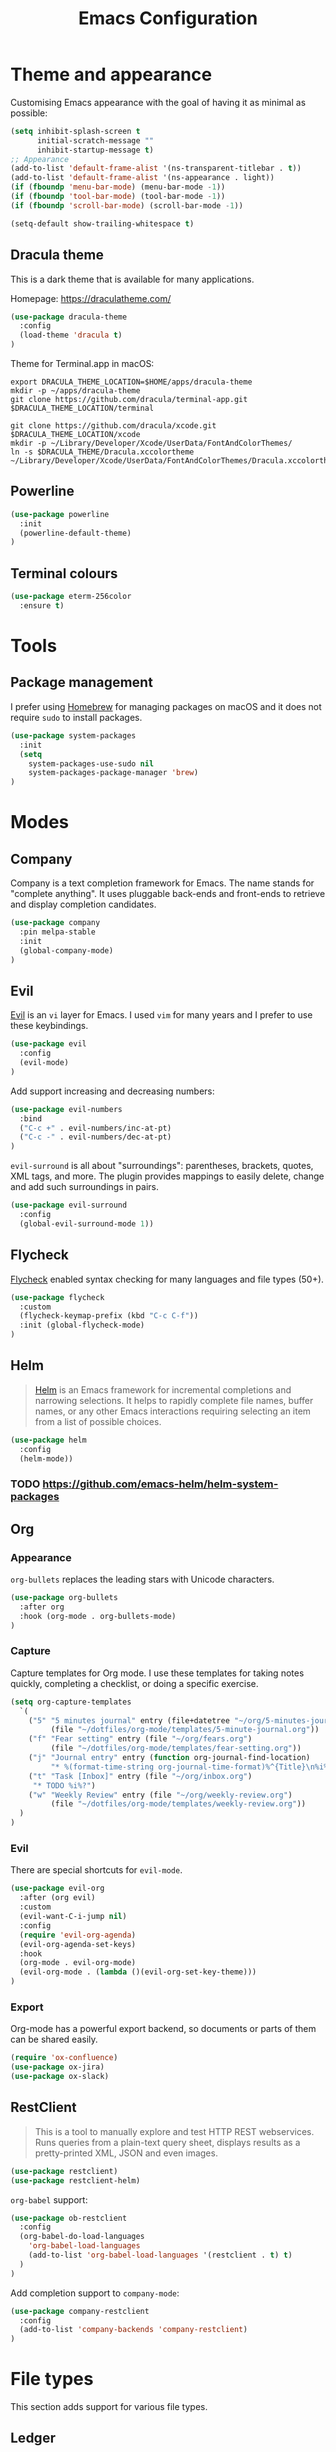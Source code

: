 #+TITLE: Emacs Configuration

* Theme and appearance
Customising Emacs appearance with the goal of having it as minimal as possible:

#+BEGIN_SRC emacs-lisp
(setq inhibit-splash-screen t
      initial-scratch-message ""
      inhibit-startup-message t)
;; Appearance
(add-to-list 'default-frame-alist '(ns-transparent-titlebar . t))
(add-to-list 'default-frame-alist '(ns-appearance . light))
(if (fboundp 'menu-bar-mode) (menu-bar-mode -1))
(if (fboundp 'tool-bar-mode) (tool-bar-mode -1))
(if (fboundp 'scroll-bar-mode) (scroll-bar-mode -1))

(setq-default show-trailing-whitespace t)
#+END_SRC

** Dracula theme
This is a dark theme that is available for many applications.

Homepage: https://draculatheme.com/

#+BEGIN_SRC emacs-lisp
(use-package dracula-theme
  :config
  (load-theme 'dracula t)
)
#+END_SRC

Theme for Terminal.app in macOS:

#+BEGIN_SRC shell
export DRACULA_THEME_LOCATION=$HOME/apps/dracula-theme
mkdir -p ~/apps/dracula-theme
git clone https://github.com/dracula/terminal-app.git $DRACULA_THEME_LOCATION/terminal

git clone https://github.com/dracula/xcode.git $DRACULA_THEME_LOCATION/xcode
mkdir -p ~/Library/Developer/Xcode/UserData/FontAndColorThemes/
ln -s $DRACULA_THEME/Dracula.xccolortheme ~/Library/Developer/Xcode/UserData/FontAndColorThemes/Dracula.xccolortheme
#+END_SRC

** Powerline
#+begin_src emacs-lisp
(use-package powerline
  :init
  (powerline-default-theme)
)
#+end_src

** Terminal colours
#+BEGIN_SRC emacs-lisp
(use-package eterm-256color
  :ensure t)
#+END_SRC

* Tools
** Package management
I prefer using [[https://brew.sh/][Homebrew]] for managing packages on macOS and it does not require =sudo= to install packages.
#+begin_src emacs-lisp
(use-package system-packages
  :init
  (setq
    system-packages-use-sudo nil
    system-packages-package-manager 'brew)
)
#+end_src
* Modes
** Company
Company is a text completion framework for Emacs. The name stands for "complete anything". It uses pluggable back-ends and front-ends to retrieve and display completion candidates.

#+begin_src emacs-lisp
(use-package company
  :pin melpa-stable
  :init
  (global-company-mode)
)
#+end_src
** Evil
[[https://github.com/emacs-evil][Evil]] is an =vi= layer for Emacs. I used =vim= for many years and I prefer to use these keybindings.
#+begin_src emacs-lisp
(use-package evil
  :config
  (evil-mode)
)
#+end_src

Add support increasing and decreasing numbers:
#+begin_src emacs-lisp
(use-package evil-numbers
  :bind
  ("C-c +" . evil-numbers/inc-at-pt)
  ("C-c -" . evil-numbers/dec-at-pt)
)
#+end_src

=evil-surround= is all about "surroundings": parentheses, brackets, quotes, XML tags, and more. The plugin provides mappings to easily delete, change and add such surroundings in pairs.
#+begin_src emacs-lisp
(use-package evil-surround
  :config
  (global-evil-surround-mode 1))
#+end_src
** Flycheck
[[https://www.flycheck.org/en/latest/][Flycheck]] enabled syntax checking for many languages and file types (50+).
#+begin_src emacs-lisp
(use-package flycheck
  :custom
  (flycheck-keymap-prefix (kbd "C-c C-f"))
  :init (global-flycheck-mode)
)
#+end_src
** Helm
#+begin_quote
[[https://emacs-helm.github.io/helm/][Helm]] is an Emacs framework for incremental completions and narrowing selections. It helps to rapidly complete file names, buffer names, or any other Emacs interactions requiring selecting an item from a list of possible choices.
#+end_quote

#+begin_src emacs-lisp
(use-package helm
  :config
  (helm-mode))
#+end_src
*** TODO https://github.com/emacs-helm/helm-system-packages

** Org
*** Appearance
=org-bullets= replaces the leading stars with Unicode characters.
#+begin_src emacs-lisp
(use-package org-bullets
  :after org
  :hook (org-mode . org-bullets-mode)
)
#+end_src

*** Capture
Capture templates for Org mode. I use these templates for taking notes quickly, completing a checklist, or doing a specific exercise.

#+BEGIN_SRC emacs-lisp
(setq org-capture-templates
  `(
    ("5" "5 minutes journal" entry (file+datetree "~/org/5-minutes-journal.org")
         (file "~/dotfiles/org-mode/templates/5-minute-journal.org"))
    ("f" "Fear setting" entry (file "~/org/fears.org")
         (file "~/dotfiles/org-mode/templates/fear-setting.org"))
    ("j" "Journal entry" entry (function org-journal-find-location)
         "* %(format-time-string org-journal-time-format)%^{Title}\n%i%?")
    ("t" "Task [Inbox]" entry (file "~/org/inbox.org")
	 "* TODO %i%?")
    ("w" "Weekly Review" entry (file "~/org/weekly-review.org")
         (file "~/dotfiles/org-mode/templates/weekly-review.org"))
  )
)
#+END_SRC
*** Evil
There are special shortcuts for =evil-mode=.
#+begin_src emacs-lisp
(use-package evil-org
  :after (org evil)
  :custom
  (evil-want-C-i-jump nil)
  :config
  (require 'evil-org-agenda)
  (evil-org-agenda-set-keys)
  :hook
  (org-mode . evil-org-mode)
  (evil-org-mode . (lambda ()(evil-org-set-key-theme)))
)
#+end_src
*** Export
Org-mode has a powerful export backend, so documents or parts of them can be shared easily.

#+begin_src emacs-lisp
(require 'ox-confluence)
(use-package ox-jira)
(use-package ox-slack)
#+end_src
** RestClient
#+begin_quote
This is a tool to manually explore and test HTTP REST webservices. Runs queries from a plain-text query sheet, displays results as a pretty-printed XML, JSON and even images.
#+end_quote

#+begin_src emacs-lisp
(use-package restclient)
(use-package restclient-helm)
#+end_src

=org-babel= support:
#+begin_src emacs-lisp
(use-package ob-restclient
  :config
  (org-babel-do-load-languages
    'org-babel-load-languages
    (add-to-list 'org-babel-load-languages '(restclient . t) t)
  )
)
#+end_src

Add completion support to =company-mode=:
#+begin_src emacs-lisp
(use-package company-restclient
  :config
  (add-to-list 'company-backends 'company-restclient)
)
#+end_src
* File types
This section adds support for various file types.
** Ledger
Ledger is a commandline account software. These packages make easier editing a =.ledger= file by providing syntax highlight, tab-completion, etc.
#+begin_src emacs-lisp
(use-package ledger-mode
  :pin melpa
  :mode "\\.ledger\\'"
  :init
  (setq
    ledger-post-account-alignment-column 2
    ledger-post-amount-alignment-column  64
  )
  :config
  (setq ledger-default-date-format ledger-iso-date-format)
  :hook
  (ledger-mode . (lambda  ()
    (setq-local tab-always-indent 'complete)
    (setq-local completion-cycle-threshold t)
    (setq-local ledger-complete-in-steps t)))
)
(use-package flycheck-ledger
  :pin melpa
  :after ledger-mode)
(use-package evil-ledger
  :after ledger-mode)
#+end_src
** Markdown
[[https://spec.commonmark.org/][Markdown]] is one of the most popular markup languages.
#+begin_src emacs-lisp
(use-package markdown-mode
  :ensure-system-package (multimarkdown . "brew install multimarkdown")
  :commands (markdown-mode gfm-mode)
  :mode (("README\\.md\\'" . gfm-mode)
         ("\\.md\\'" . markdown-mode)
         ("\\.markdown\\'" . markdown-mode))
  :init (setq markdown-command "multimarkdown"))
#+end_src
** PlantUML
UML diagrams make communication of ideas easier. PlantUML is a great piece of software that enables codifying diagrams. This allows me to have nice, autogenerated layouts and versioning.

PlantUML mode adds syntax highlighting and embedded rendering for diagram.

[[https://brew.sh/][Homebrew]] installs versions of a package into separate directories before it links them into the path. PlantUML needs the path of the =jar= file, therefore the latest version has to be looked up the directory tree.

#+begin_src emacs-lisp
(use-package plantuml-mode
  :ensure-system-package (plantuml . "brew install plantuml")
  :mode "\\.plantuml\\'"
  :custom
  (plantuml-jar-path (car (last (file-expand-wildcards "/usr/local/Cellar/plantuml/*/libexec/plantuml.jar"))))
  (org-plantuml-jar-path plantuml-jar-path)
)
(use-package flycheck-plantuml
  :after plantuml-mode
  :config
  (flycheck-plantuml-setup))
#+end_src
** YAML
[[https://yaml.org/][YAML]] format is widely adopted for configuration files.

#+begin_src emacs-lisp
(use-package yaml-mode
  :mode "\\(\\.\\(yaml\\|yml\\)\\)\\'"
)
(use-package flycheck-yamllint
  :ensure-system-package (yamllint . "brew install yamllint")
  :defer t
  :after flycheck
  :init
  (add-hook 'flycheck-mode-hook 'flycheck-yamllint-setup)
)
#+end_src

* Programming
:PROPERTIES:
:header-args: :results silent
:END:

** Tools
*** Diffs
=diff-hl= allows to highlight changes in a file under version control. Changes are marked on the left side of the window.
#+begin_src emacs-lisp
(use-package diff-hl
  :config
  (diff-hl-mode)
  (diff-hl-flydiff-mode)
)
#+end_src

*** Magit
[[https://magit.vc/][Magit]] is a =git= client for Emacs: It has keybindings for =evil= as well.

#+begin_src emacs-lisp
(use-package magit
  :bind (
    ("C-x g" . magit-status)
  )
  :pin melpa-stable)
(use-package evil-magit
  :after (magit evil)
  :pin melpa-stable
)
#+end_src

*** Projectile
It is a library to help work with projects and navigate around files.

#+begin_src emacs-lisp
(use-package projectile
  :pin melpa-stable
  :config
  (define-key projectile-mode-map (kbd "s-p") 'projectile-command-map)
  (define-key projectile-mode-map (kbd "C-c p") 'projectile-command-map)
  (projectile-mode +1)
)
#+end_src

=ripgrep= integration for faster searching:
#+begin_src emacs-lisp
(use-package rg
  :ensure-system-package (rg . "brew install ripgrep")
  :config
  (rg-enable-default-bindings)
)
#+end_src
Commands:
- =rg= :: interactive input for search
- =rg-project= :: search in e.g. a Projectile project
Key bindings:
- =C-c s p= :: search in e.g. a Projectile project
*** Treemacs
#+begin_quote
Treemacs is a file and project explorer similar to NeoTree or vim’s NerdTree, but largely inspired by the Project Explorer in Eclipse. It shows the file system outlines of your projects in a simple tree layout allowing quick navigation and exploration, while also possessing basic file management utilities. Specifically a quick feature overview looks as follows:
#+end_quote

#+begin_src emacs-lisp
(use-package treemacs
  :defer t
  :pin melpa-stable)
#+end_src

Projectile integration
#+begin_src emacs-lisp
(use-package treemacs-projectile
  :after treemacs projectile
  :pin melpa-stable)
#+end_src
*** yasnippet
#+begin_src emacs-lisp
(use-package yasnippet
  :pin melpa-stable
  :config
  (yas-global-mode 1)
)
(use-package yasnippet-snippets)
#+end_src
** [[https://github.com/emacs-lsp/lsp-mode][Language Server Protocol support for Emacs]]
#+BEGIN_SRC emacs-lisp
(use-package lsp-mode
  :commands (lsp lsp-deferred)
  :init
  (setq
    lsp-enable-indentation nil
    lsp-use-native-json t
  )
  :hook (
    (js-mode . lsp)
  )
)
#+END_SRC
=lsp-deferred= allows to delay the LSP startup until the buffer is visible.

#+BEGIN_SRC emacs-lisp
(use-package company-lsp)
(use-package lsp-ui
  :commands lsp-ui-mode)
#+END_SRC

Debug Adapter Protocol implementation for Emacs.
#+BEGIN_SRC emacs-lisp
(use-package dap-mode
  :after lsp-mode
  :config
  (dap-mode t)
  (dap-ui-mode t))
#+END_SRC

Treemacs integration allows to have an Eclipse style explorer view in a sidebar.
#+BEGIN_SRC emacs-lisp
(use-package lsp-treemacs
  :after lsp-mode
  :commands lsp-treemacs-errors-list)
#+END_SRC
** Language Support
*** Java
I prefer to format Java code according to the Google style guide:

#+begin_src emacs-lisp
(use-package google-c-style
  :hook
  (java-mode . google-set-c-style)
  (java-mode . google-make-newline-indent)
)
#+end_src

Eclipse Language Server extension configured to follow the Google style guide.

#+BEGIN_SRC emacs-lisp
(use-package lsp-java
  :after lsp
  :init
  (setq
    lsp-java-auto-build nil
    lsp-java-format-settings-url "https://raw.githubusercontent.com/google/styleguide/gh-pages/eclipse-java-google-style.xml"
    lsp-java-format-settings-profile "GoogleStyle"
    lsp-java-save-action-organize-imports t)
  :config
  (add-hook 'java-mode-hook 'lsp)
)
#+END_SRC
Notes:
- It is important to specify the profile for the format settings to make it work.
- I do not need automatic building as I intend to use Bazel.

Hook up the [[https://github.com/Fuco1/smartparens][smartparens]] to Java:

#+BEGIN_SRC emacs-lisp
(use-package smartparens
  :hook
  (java-mode . smartparens-mode))
#+END_SRC

Add a few useful Java snippets:
#+begin_src emacs-lisp
(use-package java-snippets)
#+end_src
**** Gradle
Gradle uses Groovy syntax:
#+begin_src emacs-lisp
(use-package groovy-mode
  :mode "\\.groovy\\'\\|\\.gradle\\'")
#+end_src

*** Javascript
Javascript development requires [[https://nodejs.org/en/][node.js]] to be installed. Current LTS version is 10.

#+begin_src sh
brew install node@10
#+end_src

To use this version of node.js, it has to be added to the =PATH= environmental variable.
#+begin_src emacs-lisp
(setenv "PATH" (concat
  "/usr/local/opt/node@10/bin:"
  (getenv "PATH"))
)
#+end_src

=lsp-mode= has Javascript and TypeScript support built-in, but it require an =npm= package to be installed:
#+begin_src sh
npm install -g typescript
npm install -g typescript-language-server
#+end_src

=js2-mode= does not support syntax highlighting within the =render= blocks for HTML/XML currently. Emacs 27 will introduce support for this. [[https://github.com/mooz/js2-mode/pull/523][PR#523]] will implement it.
#+begin_src emacs-lisp
(use-package js2-mode
  :interpreter (
    ("node" . js2-mode)
  )
  :init
  (setq js-indent-level 2)
  :hook (js-mode . js2-minor-mode)
)
#+end_src

Prettier is a nice way to automatically format Javascript code. It has to be also installed and present in the =$PATH=.

#+begin_src emacs-lisp
(use-package prettier-js
  :ensure-system-package (prettier . "npm install -g prettier")
  :hook (js-mode . prettier-js-mode)
)
#+end_src

**** ReactJS
Emacs 27.1+ has a native support for =.jsx= files. I've compiled the HEAD version of Emacs to get this feature.

#+begin_src emacs-lisp
(use-package react-snippets)
#+end_src
** Remote File Editing
As Emacs is not installed on remote machine as =vi= is usually. It is better to connect to remote host through Emacs and edit files transparently.
*** TRAMP
#+begin_src emacs-lisp
(use-package tramp
  :init
  (setq tramp-default-method "ssh")
  (setq tramp-terminal-type "tramp")
)
#+end_src

TRAMP might hangs if the target server does not use a standard shell with =$= as a separator (e.g. oh-my-zsh package). I set the terminal type variable (=$TRAMP=) to =tramp=, so the shell can act differently and revert to the default behaviour to work correctly with TRAMP.

Following section has to be included into the =.zshrc= file:
#+begin_src sh
if [[ "$TERM" == "tramp" ]]
then
  unsetopt zle
  unsetopt prompt_cr
  unsetopt prompt_subst
  if whence -w precmd >/dev/null; then
      unfunction precmd
  fi
  if whence -w preexec >/dev/null; then
      unfunction preexec
  fi
  PS1='$ '
fi
#+end_src
* Troubleshooting
:PROPERTIES:
:header-args: :results silent
:END:
When Emacs or =use-package= tries to download an outdated version of a package, the package cache has to be refreshed.

#+begin_src emacs-lisp
(package-refresh-contents)
#+end_src
